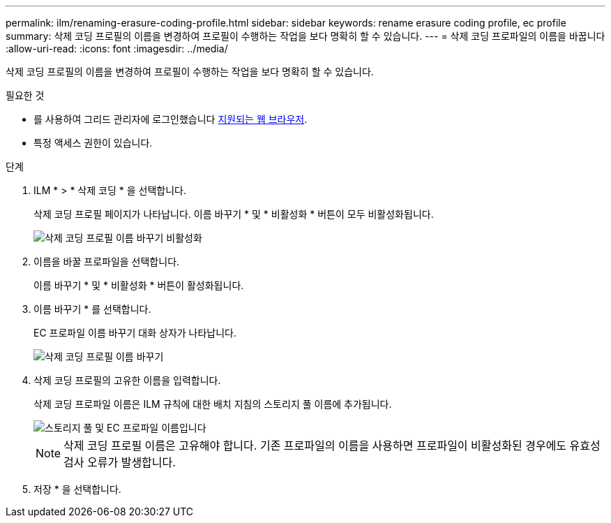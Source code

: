 ---
permalink: ilm/renaming-erasure-coding-profile.html 
sidebar: sidebar 
keywords: rename erasure coding profile, ec profile 
summary: 삭제 코딩 프로필의 이름을 변경하여 프로필이 수행하는 작업을 보다 명확히 할 수 있습니다. 
---
= 삭제 코딩 프로파일의 이름을 바꿉니다
:allow-uri-read: 
:icons: font
:imagesdir: ../media/


[role="lead"]
삭제 코딩 프로필의 이름을 변경하여 프로필이 수행하는 작업을 보다 명확히 할 수 있습니다.

.필요한 것
* 를 사용하여 그리드 관리자에 로그인했습니다 xref:../admin/web-browser-requirements.adoc[지원되는 웹 브라우저].
* 특정 액세스 권한이 있습니다.


.단계
. ILM * > * 삭제 코딩 * 을 선택합니다.
+
삭제 코딩 프로필 페이지가 나타납니다. 이름 바꾸기 * 및 * 비활성화 * 버튼이 모두 비활성화됩니다.

+
image::../media/ec_profiles_rename_deactivate_disabled.png[삭제 코딩 프로필 이름 바꾸기 비활성화]

. 이름을 바꿀 프로파일을 선택합니다.
+
이름 바꾸기 * 및 * 비활성화 * 버튼이 활성화됩니다.

. 이름 바꾸기 * 를 선택합니다.
+
EC 프로파일 이름 바꾸기 대화 상자가 나타납니다.

+
image::../media/ec_profile_rename.png[삭제 코딩 프로필 이름 바꾸기]

. 삭제 코딩 프로필의 고유한 이름을 입력합니다.
+
삭제 코딩 프로파일 이름은 ILM 규칙에 대한 배치 지침의 스토리지 풀 이름에 추가됩니다.

+
image::../media/storage_pool_and_erasure_coding_profile.png[스토리지 풀 및 EC 프로파일 이름입니다]

+

NOTE: 삭제 코딩 프로필 이름은 고유해야 합니다. 기존 프로파일의 이름을 사용하면 프로파일이 비활성화된 경우에도 유효성 검사 오류가 발생합니다.

. 저장 * 을 선택합니다.

